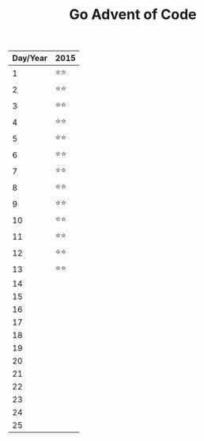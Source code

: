 #+TITLE: Go Advent of Code

|----------+------|
| Day/Year | 2015 |
|----------+------|
|        1 | ⭐⭐ |
|        2 | ⭐⭐ |
|        3 | ⭐⭐ |
|        4 | ⭐⭐ |
|        5 | ⭐⭐ |
|        6 | ⭐⭐ |
|        7 | ⭐⭐ |
|        8 | ⭐⭐ |
|        9 | ⭐⭐ |
|       10 | ⭐⭐ |
|       11 | ⭐⭐ |
|       12 | ⭐⭐ |
|       13 | ⭐⭐ |
|       14 |      |
|       15 |      |
|       16 |      |
|       17 |      |
|       18 |      |
|       19 |      |
|       20 |      |
|       21 |      |
|       22 |      |
|       23 |      |
|       24 |      |
|       25 |      |
|----------+------|
